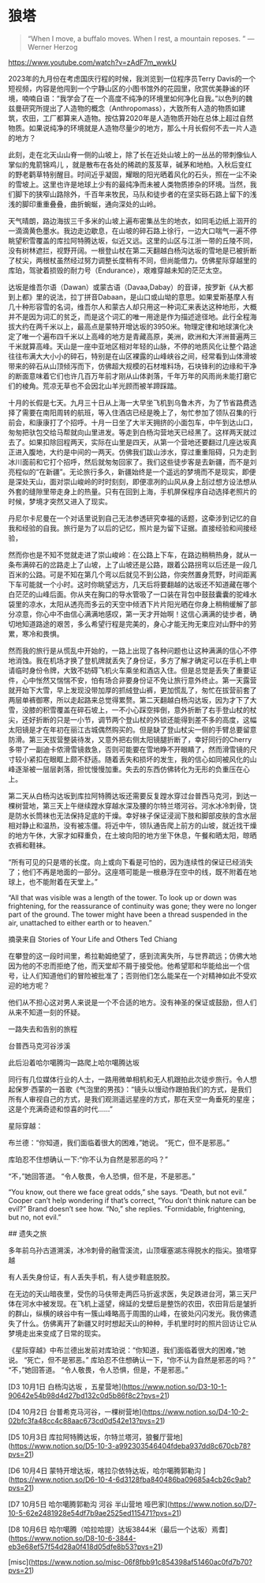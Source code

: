 * 狼塔

#+BEGIN_QUOTE
“When I move, a buffalo moves. When I rest, a mountain reposes. ” — Werner Herzog
#+END_QUOTE

https://www.youtube.com/watch?v=zAdF7m_wwkU

2023年的九月份在考虑国庆行程的时候，我浏览到一位程序员Terry Davis的一个短视频，内容是他闯到一个宁静山区的小图书馆外的花园里，欣赏优美静谧的环境，喃喃自语：“我学会了在一个高度不纯净的环境里如何净化自我。”以色列的魏兹曼研究所提出了人造物的概念（Anthropomass），大致所有人造的物质如建筑，农田，工厂都算来人造物。按估算2020年是人造物质开始在总体上超过自然物质。如果说纯净的环境就是人造物尽量少的地方，那么十月长假何不去一片人造的地方？

此刻，走在北天山山脊一侧的山坡上，除了长在近处山坡上的一丛丛的带刺像仙人掌似的鬼箭锦鸡儿 ，就是散布在各处的稀疏的芨芨草，碱茅和地柏。入秋后变红的野老鹳草特别醒目。时间近乎凝固，耀眼的阳光晒着风化的石头，照在一尘不染的雪坡上。这里也许是地球上少有的最纯净而未被人类物质掺杂的环境。当然，我们脚下的狭窄山路除外，千百年来牧民，马队和徒步者的在坚实砾石路上留下的浅浅的脚印重重叠叠，曲折蜿蜒，通向深处的山岭。

天气晴朗，路边海拔三千多米的山坡上遍布密集丛生的地衣，如同毛边纸上洇开的一滴滴黄色墨水。我边走边歇息，在山坡的碎石路上徐行，一边大口喘气一遍不停眺望积雪覆盖的库拉阿特腾达坂，似近又远。这里的山区与江浙一带的丘陵不同，没有树林遮拦，视野开阔。一根登山杖在第二天翻越白杨沟达坂的雪地是已被折断了杖尖，两根杖虽然经过努力调整长度稍有不同，但尚能借力。仿佛星际穿越里的库珀，驾驶着损毁的耐力号（Endurance），艰难穿越未知的茫茫太空。

达坂是维吾尔语（Dawan）或蒙古语（Davaa,Dabay）的音译，按罗新《从大都到上都》里的说法，拉丁拼音Dabaan，是山口或山坳的意思。如果爱斯基摩人有几十种形容雪的名词，维吾尔人和蒙古人却只用这一种词汇来表达这种地形，大概并不是因为词汇的贫乏，而是这个词汇的唯一用途是作为描述途径地。此行全程海拔大约在两千米以上，最高点是蒙特开增达坂的3950米。物理定律和地球演化决定了唯一个遍布四千米以上高峰的地方是青藏高原，美洲，欧洲和大洋洲普遍两三千米就算高峰。天山是一座中亚地区相对年轻的山脉，不停的地质风化让整个路途往往布满大大小小的碎石，特别是在山区裸露的山峰峡谷之间，经常看到山体滑坡带来的碎石从山顶倾泻而下，仿佛超大规模的石材堆料场，石块锋利的边缘和干净的断面意味着它们也许几百万年前才刚从山体剥落，千年万年的风雨尚未能打磨它们的棱角。荒凉无草也不会因北山羊光顾而被羊蹄踩踏。

十月的长假是七天。九月三十日从上海一大早坐飞机到乌鲁木齐，为了节省路费选择了需要在南阳周转的航班，等入住酒店已经是晚上了，匆忙参加了领队召集的行前会，和康康打了个招呼。十月一日坐了大半天拥挤的小面包车，中午到达山口，匆匆把驮包交给马帮就向山里进发。等走到白杨沟营地天已经黑了。这样两天就过去了。如果扣除回程两天，实际在山里是四天，从第一个营地还要翻过几座达坂真正进入腹地，大约是中间的一两天。仿佛我们跋山涉水，穿过重重阻碍，只为走到冰川面前和它打个招呼，然后就匆匆回家了。我们这些徒步客是去新疆，而不是刘亮程似的“在新疆”。无论旅行多久，新疆始终是一个遥远的梦境而不是现实，即便是深处天山，面对崇山峻岭的时时刻刻，即便凛冽的山风从身上刮过想方设法想从外套的缝隙里带走身上的热量。只有在回到上海，手机屏保程序自动选择老照片的时候，梦境才突然又进入了现实。

丹尼尔卡尼曼在一个对话里说到自己无法参透研究幸福的话题，这牵涉到记忆的自我和经验的自我。旅行是为了以后的记忆，照片是为留下证据。直接经验和间接经验，

然而你也是不知不觉就走进了崇山峻岭：在公路上下车，在路边稍稍热身，就从一条布满碎石的岔路走上了山坡，上了山坡还是公路，跟着公路拐弯以后还是一段几百米的公路。可是不知在第几个弯以后就见不到公路，你突然置身荒野，时间距离下车可能就一个小时。这时你眺望远方，几天后将要翻越的达坂还不知道藏在哪个白茫茫的山峰后面。你从夹在胸口的导水管吸了一口装在背包中鼓鼓囊囊的驼峰水袋里的凉水，太阳从透亮而多云的天空中倾洒下片片阳光晒在你身上稍稍缓解了部分凉意，你心中不由信心满满地感叹，第一天才开始啊！这信心满满的徒步者，确切地知道路途的艰苦，多么希望行程是完美的，身心才能无拘无束应对山野中的劳累，寒冷和畏惧。

然而我的旅行是从慌乱中开始的，一路上出现了各种问题也让这种满满的信心不停地消蚀。我在机场才换了登机牌就丢失了身份证，多方了解才确定可以在手机上申请临时身份令牌，大致不妨碍飞机火车乘坐和酒店入住。但是总觉是丢失了重要证件，心中怅然又惴惴不安，怕有场合非要身份证不免让旅行意外终止。第一天露营就开始下大雪，早上发现没带加厚的抓绒登山裤，更加慌乱了，匆忙在拔营前套了两层单裤御寒，所以走起路来总觉得累赘。第二天翻越白杨沟达坂，因为才下了大雪，没膝的积雪覆盖在碎石坡上，一不小心踩空摔倒，意外折断了右手登山杖的杖尖，还好折断的只是一小节，调节两个登山杖的外锁还能得到差不多的高度，这幅太阳镜是才在年初在丽江古城偶然购买的。但是缺了登山杖尖一侧的手臂总要留意防滑。第三天拔营整装待发，又意外把右侧太阳镜腿折断了，幸好同行的Cherry多带了一副迪卡侬滑雪镜救急，否则可能要在雪地睁不开眼睛了，然而滑雪镜的尺寸较小紧扣在眼眶上颇不舒适。随着丢失和损坏的发生，我的信心如同被风化的山峰逐渐被一层层剥落，担忧慢慢加重。失去的东西仿佛转化为无形的负重压在心上。

第二天从白杨沟达坂到库拉阿特腾达坂还需要反复蹚水穿过台普西马克河，到达一棵树营地，第三天上午继续蹚水穿越水深及腰的尔特兰塔河谷。河水冰冷刺骨，饶是防水长筒袜也无法保持足底的干燥。幸好袜子保证浸润下肢和脚部皮肤的含水层相对静止和温热，没有被冻僵。将近中午，领队通告爬上前方的山坡，就近找干燥的地方午休，大家才如释重负，在土坡向阳的地方坐下休息，午餐和晒太阳，晾晒衣裤和鞋袜。

“所有可见的只是塔的长度。向上或向下看是可怕的，因为连续性的保证已经消失了；他们不再是地面的一部分。这座塔可能是一根悬浮在空中的线，既不附着在地球上，也不能附着在天堂上。”

“All that was visible was a length of the tower. To look up or down was frightening, for the reassurance of continuity was gone; they were no longer part of the ground. The tower might have been a thread suspended in the air, unattached to either earth or to heaven.”

摘录来自
Stories of Your Life and Others
Ted Chiang

在攀登的这一段时间里，希拉勒姆绝望了，感到流离失所，与世界疏远；仿佛大地因为他的不忠而拒绝了他，而天堂却不屑于接受他。他希望耶和华能给出一个信号，让人们知道他们的冒险被批准了；否则他们怎么能呆在一个对精神如此不受欢迎的地方呢？

他们从不担心这对男人来说是一个不合适的地方。没有神圣的保证或鼓励，但人们从来不知道一刻的怀疑。

一路失去和告别的旅程

台普西马克河谷涉溪

此后沿着哈尔噶腾沟一路爬上哈尔噶腾达坂

同行有几位媒体行业的人士，一路用微单相机和无人机跟拍此次徒步旅行。令人想起保罗·西蒙的一首歌《气泡里的男孩》：“镜头以慢动作跟拍我们的方式，是我们所有人审视自己的方式，是我们观测遥远星座的方式，那在天空一角垂死的星座；这是个充满奇迹和惊喜的时代……”

星际穿越：

布兰德：“你知道，我们面临着很大的困难，”她说。 “死亡，但不是邪恶。”

库珀忍不住想确认一下:“你不认为自然是邪恶的吗？”

“不，”她回答道。 “令人敬畏，令人恐惧，但不是，不是邪恶。”

“You know, out there we face great odds,” she says. “Death, but not evil.” Cooper can’t help wondering if that’s correct, “You don’t think nature can be evil?” Brand doesn’t see how. “No,” she replies. “Formidable, frightening, but no, not evil.”

## 遗失之旅

多年前乌孙古道溯溪，冰冷刺骨的融雪溪流，山顶堰塞湖冻得脱水的指尖。狼塔穿越

有人丢失身份证，有人丢失手机，有人徒步鞋底脱胶。

在无边的天山暗夜里，受伤的马伕带走两匹马折返求医，失足跌进台河，第三天尸体在河水中被发现。在飞机上遥望，绵延的戈壁后是整饬的农田，农田背后是皱折的群山，纵横的峡谷中有一簇山峰略高于周围的山峰，在彼处闪闪发光。我仿佛遗失了什么。仿佛离开了新疆又时时想起天山的种种，手机里时时的照片回访让它从梦境走出来变成了日常的现实。

《星际穿越》中布兰德出发前对库珀说：“你知道，我们面临着很大的困难，”她说。 “死亡，但不是邪恶。” 库珀忍不住想确认一下，“你不认为自然是邪恶的吗？”  “不，”她回答道。 “令人敬畏，令人恐惧，但是，不是邪恶。”

[D3 10月1日 白杨沟达坂 ，五星营地](https://www.notion.so/D3-10-1-90642e54b98d4d27bd132c0d5b86f8c2?pvs=21)

[D4 10月2日 台普希克马河谷，一棵树营地](https://www.notion.so/D4-10-2-02bfc3fa48cc4c88aac673cd0d542e13?pvs=21)

[D5 10月3日 库拉阿特腾达坂，尔特兰塔河，狼餐厅营地](https://www.notion.so/D5-10-3-a992303546404fdeba937dd8c670cb78?pvs=21)

[D6 10月4日 蒙特开增达坂，喀拉尕依特达坂，哈尔噶腾郭勒沟 ](https://www.notion.so/D6-10-4-6d3128fba840486ba09685a4cb26c9ab?pvs=21)

[D7 10月5日 哈尔噶腾郭勒沟 河谷 半山营地 哑巴家](https://www.notion.so/D7-10-5-62e2481928e54df7b9ae2525ed115471?pvs=21)

[D8 10月6日 哈尔噶腾（哈拉哈提）达坂3844米（最后一个达坂）焉耆](https://www.notion.so/D8-10-6-3844-eb3e68ef57f54d28a0f418d05dfe8b53?pvs=21)

[misc](https://www.notion.so/misc-06f8fbb91c854398af51460ac0fd7b70?pvs=21)
